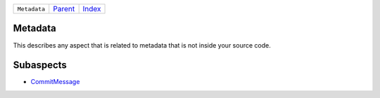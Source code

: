 +--------------+-----------------+--------------+
| ``Metadata`` | `Parent <..>`_  | `Index </>`_ |
+--------------+-----------------+--------------+

Metadata
========
This describes any aspect that is related to metadata that is not
inside your source code.

Subaspects
==========

* `CommitMessage <CommitMessage>`_
